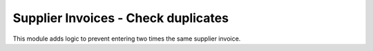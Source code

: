 Supplier Invoices - Check duplicates
====================================

This module adds logic to prevent entering two times the same supplier invoice.
